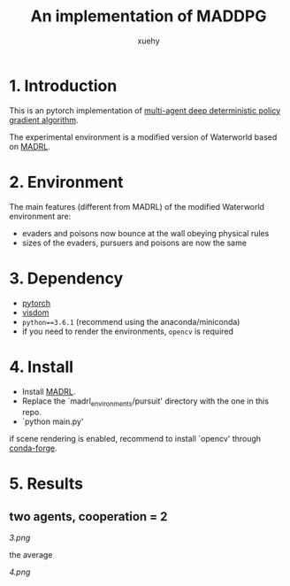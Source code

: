 #+TITLE: An implementation of MADDPG
#+AUTHOR: xuehy
#+EMAIL: hyxue@outlook.com
#+STARTUP: content

* 1. Introduction

This is an pytorch implementation of [[https://arxiv.org/abs/1706.02275][multi-agent deep deterministic policy gradient algorithm]].

The experimental environment is a modified version of Waterworld based on [[https://github.com/sisl/MADRL][MADRL]]. 

* 2. Environment

The main features (different from MADRL) of the modified Waterworld environment are:

- evaders and poisons now bounce at the wall obeying physical rules
- sizes of the evaders, pursuers and poisons are now the same

* 3. Dependency

- [[https://github.com/pytorch/pytorch][pytorch]]
- [[https://github.com/facebookresearch/visdom][visdom]]
- =python==3.6.1= (recommend using the anaconda/miniconda)
- if you need to render the environments, =opencv= is required

* 4. Install

- Install [[https://github.com/sisl/MADRL][MADRL]].
- Replace the `madrl_environments/pursuit' directory with the one in this repo.
- `python main.py' 

if scene rendering is enabled, recommend to install `opencv' through [[https://github.com/conda-forge/opencv-feedstock][conda-forge]].

* 5. Results

** two agents, cooperation = 2
[[3.png]]

the average

[[4.png]]




